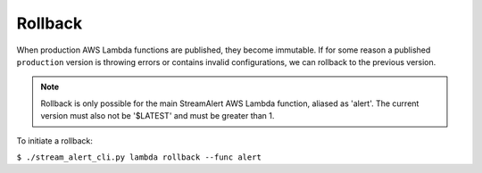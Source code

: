 Rollback
========

When production AWS Lambda functions are published, they become immutable.  If for some reason a published ``production`` version is throwing errors or contains invalid configurations, we can rollback to the previous version.

.. note:: Rollback is only possible for the main StreamAlert AWS Lambda function, aliased as 'alert'.  The current version must also not be '$LATEST' and must be greater than 1.

To initiate a rollback:

``$ ./stream_alert_cli.py lambda rollback --func alert``